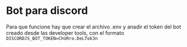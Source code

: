 * Bot para discord
Para que funcione hay que crear el archivo .env y anadir el token del bot creado
desde las developer tools, con el formato ~DISCORDJS_BOT_TOKEN=ChURro.DeLTok3n~
